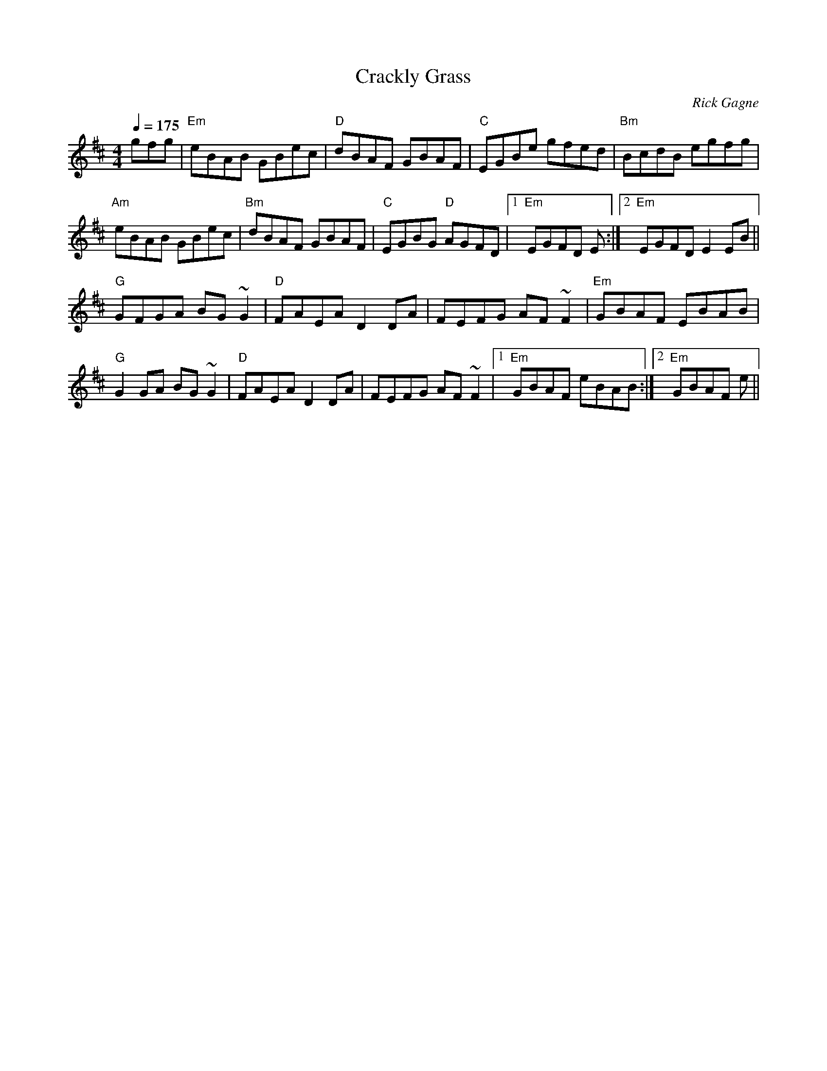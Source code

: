 X:1
T: Crackly Grass
R: reel
C: Rick Gagne
N: 1998 on whistle
M: 4/4
Q: 1/4=175
K: Edor
gfg | "Em"eBAB GBec | "D"dBAF GBAF | "C"EGBe gfed | "Bm"BcdB egfg |
"Am"eBAB GBec | "Bm"dBAF GBAF | "C"EGBG "D"AGFD |1 "Em"EGFD E :|\
[2 "Em"EGFD E2EB ||
"G"GFGA BG~G2 | "D"FAEA D2DA | FEFG AF~F2 | "Em"GBAF EBAB |
"G"G2GA BG~G2 | "D"FAEA D2DA | FEFG AF~F2 |1 "Em"GBAF eBAB :|\
[2 "Em"GBAF e ||
